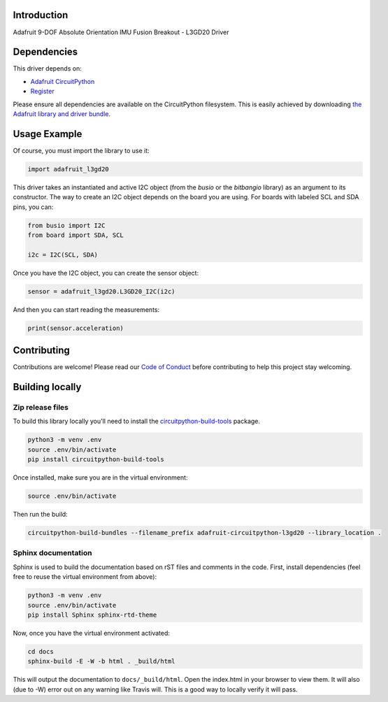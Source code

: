 Introduction
============

.. image:: https://readthedocs.org/projects/adafruit-circuitpython-l3gd20/badge/?version=latest
    :target: https://circuitpython.readthedocs.io/projects/l3gd20/en/latest/
    :alt: Documentation Status

.. image:: https://img.shields.io/discord/327254708534116352.svg
    :target: https://discord.gg/nBQh6qu
    :alt: Discord

.. image:: https://travis-ci.org/adafruit/Adafruit_CircuitPython_L3GD20.svg?branch=master
    :target: https://travis-ci.org/adafruit/Adafruit_CircuitPython_L3GD20
    :alt: Build Status

Adafruit 9-DOF Absolute Orientation IMU Fusion Breakout - L3GD20 Driver

Dependencies
=============
This driver depends on:

* `Adafruit CircuitPython <https://github.com/adafruit/circuitpython>`_
* `Register <https://github.com/adafruit/Adafruit_CircuitPython_Register>`_

Please ensure all dependencies are available on the CircuitPython filesystem.
This is easily achieved by downloading
`the Adafruit library and driver bundle <https://github.com/adafruit/Adafruit_CircuitPython_Bundle>`_.

Usage Example
=============

Of course, you must import the library to use it:

.. code:: python

    import adafruit_l3gd20


This driver takes an instantiated and active I2C object (from the `busio` or
the `bitbangio` library) as an argument to its constructor.  The way to create
an I2C object depends on the board you are using. For boards with labeled SCL
and SDA pins, you can:

.. code:: python

    from busio import I2C
    from board import SDA, SCL

    i2c = I2C(SCL, SDA)

Once you have the I2C object, you can create the sensor object:

.. code:: python

    sensor = adafruit_l3gd20.L3GD20_I2C(i2c)


And then you can start reading the measurements:

.. code:: python

    print(sensor.acceleration)

Contributing
============

Contributions are welcome! Please read our `Code of Conduct
<https://github.com/adafruit/adafruit_CircuitPython_l3gd20/blob/master/CODE_OF_CONDUCT.md>`_
before contributing to help this project stay welcoming.

Building locally
================

Zip release files
-----------------

To build this library locally you'll need to install the
`circuitpython-build-tools <https://github.com/adafruit/circuitpython-build-tools>`_ package.

.. code-block:: shell

    python3 -m venv .env
    source .env/bin/activate
    pip install circuitpython-build-tools

Once installed, make sure you are in the virtual environment:

.. code-block:: shell

    source .env/bin/activate

Then run the build:

.. code-block:: shell

    circuitpython-build-bundles --filename_prefix adafruit-circuitpython-l3gd20 --library_location .

Sphinx documentation
-----------------------

Sphinx is used to build the documentation based on rST files and comments in the code. First,
install dependencies (feel free to reuse the virtual environment from above):

.. code-block:: shell

    python3 -m venv .env
    source .env/bin/activate
    pip install Sphinx sphinx-rtd-theme

Now, once you have the virtual environment activated:

.. code-block:: shell

    cd docs
    sphinx-build -E -W -b html . _build/html

This will output the documentation to ``docs/_build/html``. Open the index.html in your browser to
view them. It will also (due to -W) error out on any warning like Travis will. This is a good way to
locally verify it will pass.
